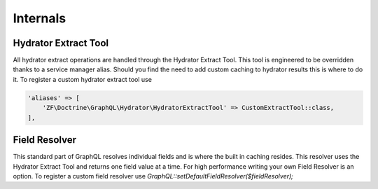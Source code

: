 Internals
=========


Hydrator Extract Tool
---------------------

All hydrator extract operations are handled through the Hydrator Extract Tool.  This tool is engineered to be overridden
thanks to a service manager alias.  Should you find the need to add custom caching to hydrator results this is where to
do it.  To register a custom hydrator extract tool use

.. code-block:: php

    'aliases' => [
        'ZF\Doctrine\GraphQL\Hydrator\HydratorExtractTool' => CustomExtractTool::class,
    ],



Field Resolver
--------------

This standard part of GraphQL resolves individual fields and is where the built in caching resides.  This resolver uses
the Hydrator Extract Tool and returns one field value at a time.  For high performance writing your own Field Resolver is an
option.  To register a custom field resolver use `GraphQL::setDefaultFieldResolver($fieldResolver);`
